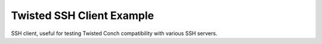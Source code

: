 ==========================
Twisted SSH Client Example
==========================

SSH client, useful for testing Twisted Conch compatibility with various SSH servers.

